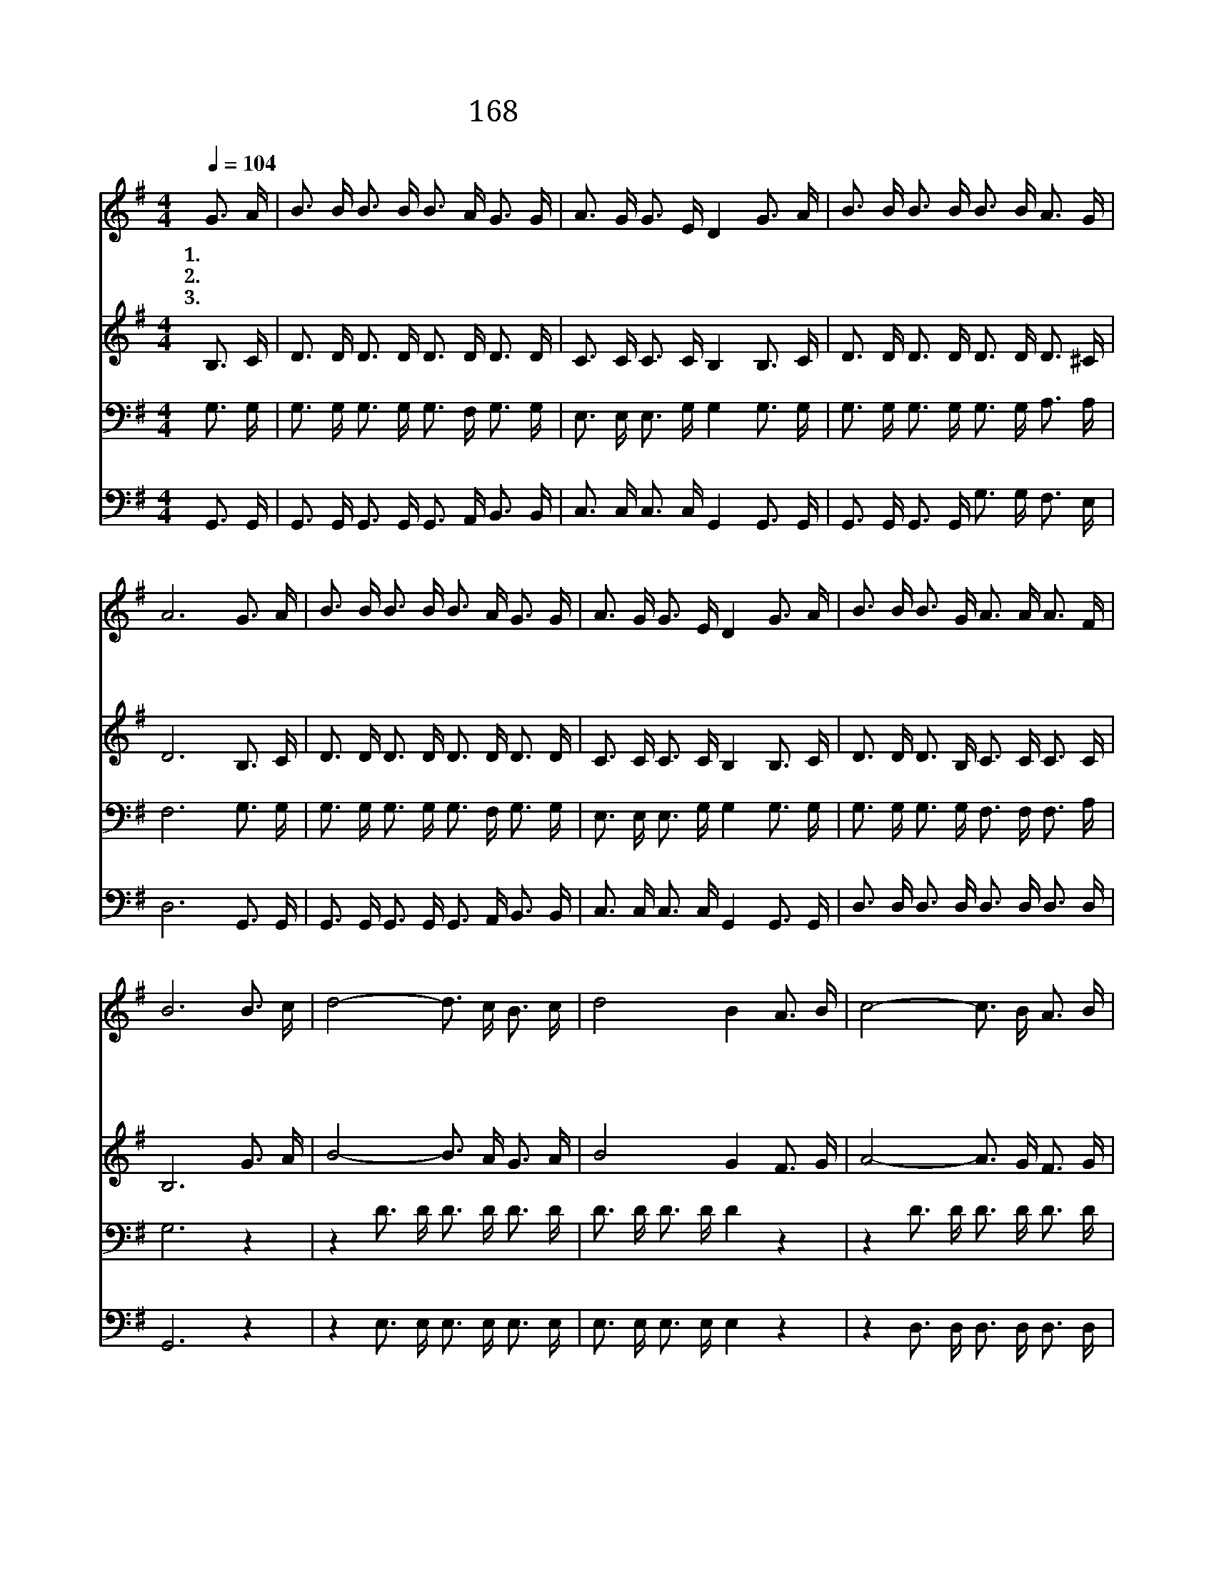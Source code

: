 X:180
T:168 하나님의 나팔소리
Z:J.M.Black/J.M.Black
Z:Copyright © 1970 by ÀüµµÈ¯
Z:All Rights Reserved
%%score 1 2 3 4
L:1/16
Q:1/4=104
M:4/4
I:linebreak $
K:G
V:1 treble
V:2 treble
V:3 bass
V:4 bass
V:1
 G3 A | B3 B B3 B B3 A G3 G | A3 G G3 E D4 G3 A | B3 B B3 B B3 B A3 G | A12 G3 A | %5
w: 1.~하 나|님 의 나 팔 소 리 천 지|진 동 할 때 에 예 수|영 광 중 에 구 름 타 시|고 천 사|
w: 2.~무 덤|속 에 잠 자 던 자 그 때|다 시 일 어 나 영 화|로 운 부 활 승 리 얻 으|리 주 의|
w: 3.~주 님|다 시 오 실 날 을 우 리|알 수 없 으 니 항 상|기 도 하 고 깨 어 있 어|서 기 쁨|
 B3 B B3 B B3 A G3 G | A3 G G3 E D4 G3 A | B3 B B3 G A3 A A3 F | B12 B3 c | d8- d3 c B3 c | %10
w: 들 을 세 계 만 국 모 든|곳 에 보 내 어 구 원|얻 은 성 도 들 을 모 으|리 나 팔|불 * 때 나 의|
w: 택 한 모 든 성 도 구 름|타 고 올 라 가 공 중|에 서 주 의 얼 굴 뵈 오|리 * *||
w: 으 로 보 좌 앞 에 우 리|나 가 서 도 록 그 때|까 지 참 고 기 다 리 겠|네 * *||
 d8 B4 A3 B | c8- c3 B A3 B | c8 A4 B3 c | d8- d3 B A3 G | G4 c8 c3 A | B3 B B3 G A3 A A3 F | %16
w: 이 름 나 팔|불 * 때 나 의|이 름 나 팔|불 * 때 나 의|이 름 부 를|때 에 잔 치 참 여 하 겠|
w: ||||||
w: ||||||
 G12 :| |] %18
w: 네||
w: ||
w: ||
V:2
 B,3 C | D3 D D3 D D3 D D3 D | C3 C C3 C B,4 B,3 C | D3 D D3 D D3 D D3 ^C | D12 B,3 C | %5
 D3 D D3 D D3 D D3 D | C3 C C3 C B,4 B,3 C | D3 D D3 B, C3 C C3 C | B,12 G3 A | B8- B3 A G3 A | %10
 B8 G4 F3 G | A8- A3 G F3 G | A8 F4 G3 A | B8- B3 G D3 D | E4 E8 E3 E | D3 D D3 B, C3 C C3 C | %16
 B,12 :| |] %18
V:3
 G,3 G, | G,3 G, G,3 G, G,3 F, G,3 G, | E,3 E, E,3 G, G,4 G,3 G, | G,3 G, G,3 G, G,3 G, A,3 A, | %4
 F,12 G,3 G, | G,3 G, G,3 G, G,3 F, G,3 G, | E,3 E, E,3 G, G,4 G,3 G, | %7
 G,3 G, G,3 G, F,3 F, F,3 A, | G,12 z4 | z4 D3 D D3 D D3 D | D3 D D3 D D4 z4 | z4 D3 D D3 D D3 D | %12
 D3 D D3 D D4 z4 | z4 D3 D D3 D C3 B, | C4 G,8 G,3 G, | G,3 G, G,3 G, F,3 F, F,3 A, | G,12 :| |] %18
V:4
 G,,3 G,, | G,,3 G,, G,,3 G,, G,,3 A,, B,,3 B,, | C,3 C, C,3 C, G,,4 G,,3 G,, | %3
 G,,3 G,, G,,3 G,, G,3 G, F,3 E, | D,12 G,,3 G,, | G,,3 G,, G,,3 G,, G,,3 A,, B,,3 B,, | %6
 C,3 C, C,3 C, G,,4 G,,3 G,, | D,3 D, D,3 D, D,3 D, D,3 D, | G,,12 z4 | z4 E,3 E, E,3 E, E,3 E, | %10
 E,3 E, E,3 E, E,4 z4 | z4 D,3 D, D,3 D, D,3 D, | D,3 D, D,3 D, D,4 z4 | z4 G,3 G, G,3 G, G,3 G, | %14
 C,4 C,8 C,3 C, | D,3 D, D,3 D, D,3 D, D,3 D, | G,,12 :| |] %18
